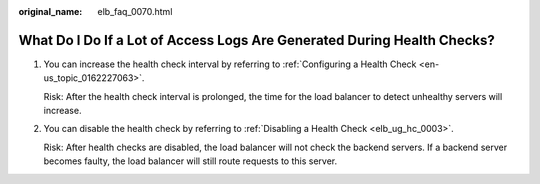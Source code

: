 :original_name: elb_faq_0070.html

.. _elb_faq_0070:

What Do I Do If a Lot of Access Logs Are Generated During Health Checks?
========================================================================

#. You can increase the health check interval by referring to :ref:`Configuring a Health Check <en-us_topic_0162227063>`.

   Risk: After the health check interval is prolonged, the time for the load balancer to detect unhealthy servers will increase.

#. You can disable the health check by referring to :ref:`Disabling a Health Check <elb_ug_hc_0003>`.

   Risk: After health checks are disabled, the load balancer will not check the backend servers. If a backend server becomes faulty, the load balancer will still route requests to this server.
